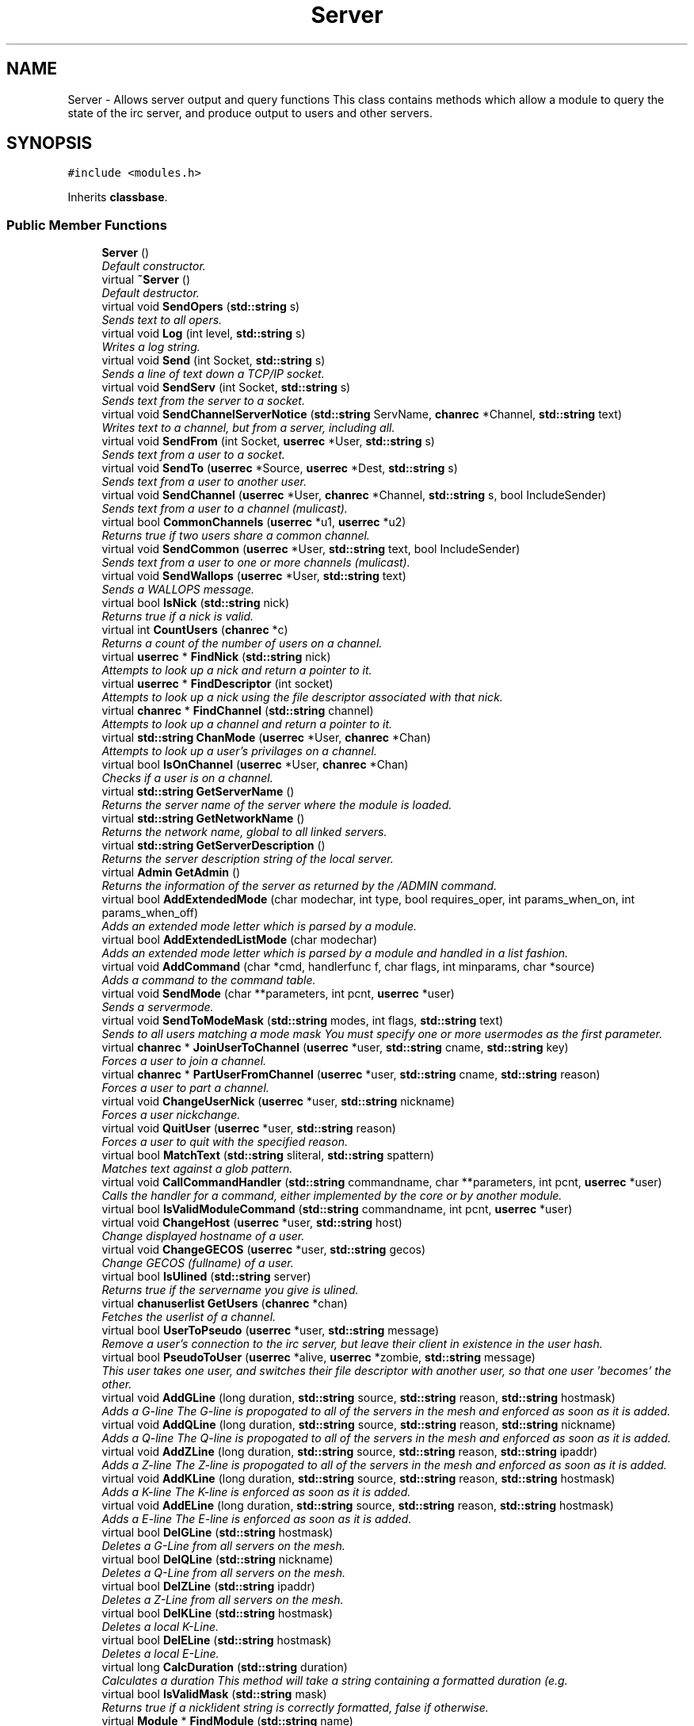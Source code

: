 .TH "Server" 3 "14 Dec 2005" "Version 1.0Betareleases" "InspIRCd" \" -*- nroff -*-
.ad l
.nh
.SH NAME
Server \- Allows server output and query functions This class contains methods which allow a module to query the state of the irc server, and produce output to users and other servers.  

.PP
.SH SYNOPSIS
.br
.PP
\fC#include <modules.h>\fP
.PP
Inherits \fBclassbase\fP.
.PP
.SS "Public Member Functions"

.in +1c
.ti -1c
.RI "\fBServer\fP ()"
.br
.RI "\fIDefault constructor. \fP"
.ti -1c
.RI "virtual \fB~Server\fP ()"
.br
.RI "\fIDefault destructor. \fP"
.ti -1c
.RI "virtual void \fBSendOpers\fP (\fBstd::string\fP s)"
.br
.RI "\fISends text to all opers. \fP"
.ti -1c
.RI "virtual void \fBLog\fP (int level, \fBstd::string\fP s)"
.br
.RI "\fIWrites a log string. \fP"
.ti -1c
.RI "virtual void \fBSend\fP (int Socket, \fBstd::string\fP s)"
.br
.RI "\fISends a line of text down a TCP/IP socket. \fP"
.ti -1c
.RI "virtual void \fBSendServ\fP (int Socket, \fBstd::string\fP s)"
.br
.RI "\fISends text from the server to a socket. \fP"
.ti -1c
.RI "virtual void \fBSendChannelServerNotice\fP (\fBstd::string\fP ServName, \fBchanrec\fP *Channel, \fBstd::string\fP text)"
.br
.RI "\fIWrites text to a channel, but from a server, including all. \fP"
.ti -1c
.RI "virtual void \fBSendFrom\fP (int Socket, \fBuserrec\fP *User, \fBstd::string\fP s)"
.br
.RI "\fISends text from a user to a socket. \fP"
.ti -1c
.RI "virtual void \fBSendTo\fP (\fBuserrec\fP *Source, \fBuserrec\fP *Dest, \fBstd::string\fP s)"
.br
.RI "\fISends text from a user to another user. \fP"
.ti -1c
.RI "virtual void \fBSendChannel\fP (\fBuserrec\fP *User, \fBchanrec\fP *Channel, \fBstd::string\fP s, bool IncludeSender)"
.br
.RI "\fISends text from a user to a channel (mulicast). \fP"
.ti -1c
.RI "virtual bool \fBCommonChannels\fP (\fBuserrec\fP *u1, \fBuserrec\fP *u2)"
.br
.RI "\fIReturns true if two users share a common channel. \fP"
.ti -1c
.RI "virtual void \fBSendCommon\fP (\fBuserrec\fP *User, \fBstd::string\fP text, bool IncludeSender)"
.br
.RI "\fISends text from a user to one or more channels (mulicast). \fP"
.ti -1c
.RI "virtual void \fBSendWallops\fP (\fBuserrec\fP *User, \fBstd::string\fP text)"
.br
.RI "\fISends a WALLOPS message. \fP"
.ti -1c
.RI "virtual bool \fBIsNick\fP (\fBstd::string\fP nick)"
.br
.RI "\fIReturns true if a nick is valid. \fP"
.ti -1c
.RI "virtual int \fBCountUsers\fP (\fBchanrec\fP *c)"
.br
.RI "\fIReturns a count of the number of users on a channel. \fP"
.ti -1c
.RI "virtual \fBuserrec\fP * \fBFindNick\fP (\fBstd::string\fP nick)"
.br
.RI "\fIAttempts to look up a nick and return a pointer to it. \fP"
.ti -1c
.RI "virtual \fBuserrec\fP * \fBFindDescriptor\fP (int socket)"
.br
.RI "\fIAttempts to look up a nick using the file descriptor associated with that nick. \fP"
.ti -1c
.RI "virtual \fBchanrec\fP * \fBFindChannel\fP (\fBstd::string\fP channel)"
.br
.RI "\fIAttempts to look up a channel and return a pointer to it. \fP"
.ti -1c
.RI "virtual \fBstd::string\fP \fBChanMode\fP (\fBuserrec\fP *User, \fBchanrec\fP *Chan)"
.br
.RI "\fIAttempts to look up a user's privilages on a channel. \fP"
.ti -1c
.RI "virtual bool \fBIsOnChannel\fP (\fBuserrec\fP *User, \fBchanrec\fP *Chan)"
.br
.RI "\fIChecks if a user is on a channel. \fP"
.ti -1c
.RI "virtual \fBstd::string\fP \fBGetServerName\fP ()"
.br
.RI "\fIReturns the server name of the server where the module is loaded. \fP"
.ti -1c
.RI "virtual \fBstd::string\fP \fBGetNetworkName\fP ()"
.br
.RI "\fIReturns the network name, global to all linked servers. \fP"
.ti -1c
.RI "virtual \fBstd::string\fP \fBGetServerDescription\fP ()"
.br
.RI "\fIReturns the server description string of the local server. \fP"
.ti -1c
.RI "virtual \fBAdmin\fP \fBGetAdmin\fP ()"
.br
.RI "\fIReturns the information of the server as returned by the /ADMIN command. \fP"
.ti -1c
.RI "virtual bool \fBAddExtendedMode\fP (char modechar, int type, bool requires_oper, int params_when_on, int params_when_off)"
.br
.RI "\fIAdds an extended mode letter which is parsed by a module. \fP"
.ti -1c
.RI "virtual bool \fBAddExtendedListMode\fP (char modechar)"
.br
.RI "\fIAdds an extended mode letter which is parsed by a module and handled in a list fashion. \fP"
.ti -1c
.RI "virtual void \fBAddCommand\fP (char *cmd, handlerfunc f, char flags, int minparams, char *source)"
.br
.RI "\fIAdds a command to the command table. \fP"
.ti -1c
.RI "virtual void \fBSendMode\fP (char **parameters, int pcnt, \fBuserrec\fP *user)"
.br
.RI "\fISends a servermode. \fP"
.ti -1c
.RI "virtual void \fBSendToModeMask\fP (\fBstd::string\fP modes, int flags, \fBstd::string\fP text)"
.br
.RI "\fISends to all users matching a mode mask You must specify one or more usermodes as the first parameter. \fP"
.ti -1c
.RI "virtual \fBchanrec\fP * \fBJoinUserToChannel\fP (\fBuserrec\fP *user, \fBstd::string\fP cname, \fBstd::string\fP key)"
.br
.RI "\fIForces a user to join a channel. \fP"
.ti -1c
.RI "virtual \fBchanrec\fP * \fBPartUserFromChannel\fP (\fBuserrec\fP *user, \fBstd::string\fP cname, \fBstd::string\fP reason)"
.br
.RI "\fIForces a user to part a channel. \fP"
.ti -1c
.RI "virtual void \fBChangeUserNick\fP (\fBuserrec\fP *user, \fBstd::string\fP nickname)"
.br
.RI "\fIForces a user nickchange. \fP"
.ti -1c
.RI "virtual void \fBQuitUser\fP (\fBuserrec\fP *user, \fBstd::string\fP reason)"
.br
.RI "\fIForces a user to quit with the specified reason. \fP"
.ti -1c
.RI "virtual bool \fBMatchText\fP (\fBstd::string\fP sliteral, \fBstd::string\fP spattern)"
.br
.RI "\fIMatches text against a glob pattern. \fP"
.ti -1c
.RI "virtual void \fBCallCommandHandler\fP (\fBstd::string\fP commandname, char **parameters, int pcnt, \fBuserrec\fP *user)"
.br
.RI "\fICalls the handler for a command, either implemented by the core or by another module. \fP"
.ti -1c
.RI "virtual bool \fBIsValidModuleCommand\fP (\fBstd::string\fP commandname, int pcnt, \fBuserrec\fP *user)"
.br
.ti -1c
.RI "virtual void \fBChangeHost\fP (\fBuserrec\fP *user, \fBstd::string\fP host)"
.br
.RI "\fIChange displayed hostname of a user. \fP"
.ti -1c
.RI "virtual void \fBChangeGECOS\fP (\fBuserrec\fP *user, \fBstd::string\fP gecos)"
.br
.RI "\fIChange GECOS (fullname) of a user. \fP"
.ti -1c
.RI "virtual bool \fBIsUlined\fP (\fBstd::string\fP server)"
.br
.RI "\fIReturns true if the servername you give is ulined. \fP"
.ti -1c
.RI "virtual \fBchanuserlist\fP \fBGetUsers\fP (\fBchanrec\fP *chan)"
.br
.RI "\fIFetches the userlist of a channel. \fP"
.ti -1c
.RI "virtual bool \fBUserToPseudo\fP (\fBuserrec\fP *user, \fBstd::string\fP message)"
.br
.RI "\fIRemove a user's connection to the irc server, but leave their client in existence in the user hash. \fP"
.ti -1c
.RI "virtual bool \fBPseudoToUser\fP (\fBuserrec\fP *alive, \fBuserrec\fP *zombie, \fBstd::string\fP message)"
.br
.RI "\fIThis user takes one user, and switches their file descriptor with another user, so that one user 'becomes' the other. \fP"
.ti -1c
.RI "virtual void \fBAddGLine\fP (long duration, \fBstd::string\fP source, \fBstd::string\fP reason, \fBstd::string\fP hostmask)"
.br
.RI "\fIAdds a G-line The G-line is propogated to all of the servers in the mesh and enforced as soon as it is added. \fP"
.ti -1c
.RI "virtual void \fBAddQLine\fP (long duration, \fBstd::string\fP source, \fBstd::string\fP reason, \fBstd::string\fP nickname)"
.br
.RI "\fIAdds a Q-line The Q-line is propogated to all of the servers in the mesh and enforced as soon as it is added. \fP"
.ti -1c
.RI "virtual void \fBAddZLine\fP (long duration, \fBstd::string\fP source, \fBstd::string\fP reason, \fBstd::string\fP ipaddr)"
.br
.RI "\fIAdds a Z-line The Z-line is propogated to all of the servers in the mesh and enforced as soon as it is added. \fP"
.ti -1c
.RI "virtual void \fBAddKLine\fP (long duration, \fBstd::string\fP source, \fBstd::string\fP reason, \fBstd::string\fP hostmask)"
.br
.RI "\fIAdds a K-line The K-line is enforced as soon as it is added. \fP"
.ti -1c
.RI "virtual void \fBAddELine\fP (long duration, \fBstd::string\fP source, \fBstd::string\fP reason, \fBstd::string\fP hostmask)"
.br
.RI "\fIAdds a E-line The E-line is enforced as soon as it is added. \fP"
.ti -1c
.RI "virtual bool \fBDelGLine\fP (\fBstd::string\fP hostmask)"
.br
.RI "\fIDeletes a G-Line from all servers on the mesh. \fP"
.ti -1c
.RI "virtual bool \fBDelQLine\fP (\fBstd::string\fP nickname)"
.br
.RI "\fIDeletes a Q-Line from all servers on the mesh. \fP"
.ti -1c
.RI "virtual bool \fBDelZLine\fP (\fBstd::string\fP ipaddr)"
.br
.RI "\fIDeletes a Z-Line from all servers on the mesh. \fP"
.ti -1c
.RI "virtual bool \fBDelKLine\fP (\fBstd::string\fP hostmask)"
.br
.RI "\fIDeletes a local K-Line. \fP"
.ti -1c
.RI "virtual bool \fBDelELine\fP (\fBstd::string\fP hostmask)"
.br
.RI "\fIDeletes a local E-Line. \fP"
.ti -1c
.RI "virtual long \fBCalcDuration\fP (\fBstd::string\fP duration)"
.br
.RI "\fICalculates a duration This method will take a string containing a formatted duration (e.g. \fP"
.ti -1c
.RI "virtual bool \fBIsValidMask\fP (\fBstd::string\fP mask)"
.br
.RI "\fIReturns true if a nick!ident string is correctly formatted, false if otherwise. \fP"
.ti -1c
.RI "virtual \fBModule\fP * \fBFindModule\fP (\fBstd::string\fP name)"
.br
.RI "\fIThis function finds a module by name. \fP"
.ti -1c
.RI "virtual void \fBAddSocket\fP (\fBInspSocket\fP *sock)"
.br
.RI "\fIAdds a class derived from \fBInspSocket\fP to the server's socket engine. \fP"
.ti -1c
.RI "virtual void \fBDelSocket\fP (\fBInspSocket\fP *sock)"
.br
.RI "\fIDeletes a class derived from \fBInspSocket\fP from the server's socket engine. \fP"
.ti -1c
.RI "virtual void \fBRehashServer\fP ()"
.br
.in -1c
.SH "Detailed Description"
.PP 
Allows server output and query functions This class contains methods which allow a module to query the state of the irc server, and produce output to users and other servers. 

All modules should instantiate at least one copy of this class, and use its member functions to perform their tasks.
.PP
Definition at line 1096 of file modules.h.
.SH "Constructor & Destructor Documentation"
.PP 
.SS "Server::Server ()"
.PP
Default constructor. 
.PP
Creates a Server object.
.PP
Definition at line 313 of file modules.cpp.
.PP
.nf
314 {
315 }
.fi
.PP
.SS "Server::~Server ()\fC [virtual]\fP"
.PP
Default destructor. 
.PP
Destroys a Server object.
.PP
Definition at line 317 of file modules.cpp.
.PP
.nf
318 {
319 }
.fi
.PP
.SH "Member Function Documentation"
.PP 
.SS "void Server::AddCommand (char * cmd, handlerfunc f, char flags, int minparams, char * source)\fC [virtual]\fP"
.PP
Adds a command to the command table. 
.PP
This allows modules to add extra commands into the command table. You must place a function within your module which is is of type handlerfunc:
.PP
typedef void (handlerfunc) (char**, int, userrec*); ... void \fBhandle_kill(char **parameters, int pcnt, userrec *user)\fP
.PP
When the command is typed, the parameters will be placed into the parameters array (similar to argv) and the parameter count will be placed into pcnt (similar to argv). There will never be any less parameters than the 'minparams' value you specified when creating the command. The *user parameter is the class of the user which caused the command to trigger, who will always have the flag you specified in 'flags' when creating the initial command. For example to create an oper only command create the commands with flags='o'. The source parameter is used for resource tracking, and should contain the name of your module (with file extension) e.g. 'm_blarp.so'. If you place the wrong identifier here, you can cause crashes if your module is unloaded.
.PP
Definition at line 414 of file modules.cpp.
.PP
References createcommand().
.PP
.nf
415 {
416         createcommand(cmd,f,flags,minparams,source);
417 }
.fi
.PP
.SS "void Server::AddELine (long duration, \fBstd::string\fP source, \fBstd::string\fP reason, \fBstd::string\fP hostmask)\fC [virtual]\fP"
.PP
Adds a E-line The E-line is enforced as soon as it is added. 
.PP
The duration must be in seconds, however you can use the \fBServer::CalcDuration\fP method to convert durations into the 1w2d3h3m6s format used by /GLINE etc. The source is an arbitary string used to indicate who or what sent the data, usually this is the nickname of a person, or a server name.
.PP
Definition at line 658 of file modules.cpp.
.PP
References add_eline().
.PP
.nf
659 {
660         add_eline(duration, source.c_str(), reason.c_str(), hostmask.c_str());
661 }
.fi
.PP
.SS "bool Server::AddExtendedListMode (char modechar)\fC [virtual]\fP"
.PP
Adds an extended mode letter which is parsed by a module and handled in a list fashion. 
.PP
This call is used to implement modes like +q and +a. The characteristics of these modes are as follows:
.PP
(1) They are ALWAYS on channels, not on users, therefore their type is MT_CHANNEL
.PP
(2) They always take exactly one parameter when being added or removed
.PP
(3) They can be set multiple times, usually on users in channels
.PP
(4) The mode and its parameter are NOT stored in the channels modes structure
.PP
It is down to the module handling the mode to maintain state and determine what 'items' (e.g. users, or a banlist) have the mode set on them, and process the modes at the correct times, e.g. during access checks on channels, etc. When the extended mode is triggered the OnExtendedMode method will be triggered as above. Note that the target you are given will be a channel, if for example your mode is set 'on a user' (in for example +a) you must use Server::Find to locate the user the mode is operating on. Your mode handler may return 1 to handle the mode AND tell the core to display the mode change, e.g. '+aaa one two three' in the case of the mode for 'two', or it may return -1 to 'eat' the mode change, so the above example would become '+aa one three' after processing.
.PP
Definition at line 582 of file modules.cpp.
.PP
References DoAddExtendedMode(), ModeMakeList(), and MT_CHANNEL.
.PP
.nf
583 {
584         bool res = DoAddExtendedMode(modechar,MT_CHANNEL,false,1,1);
585         if (res)
586                 ModeMakeList(modechar);
587         return res;
588 }
.fi
.PP
.SS "bool Server::AddExtendedMode (char modechar, int type, bool requires_oper, int params_when_on, int params_when_off)\fC [virtual]\fP"
.PP
Adds an extended mode letter which is parsed by a module. 
.PP
This allows modules to add extra mode letters, e.g. +x for hostcloak. the 'type' parameter is either MT_CHANNEL, MT_CLIENT, or MT_SERVER, to indicate wether the mode is a channel mode, a client mode, or a server mode. requires_oper is used with MT_CLIENT type modes only to indicate the mode can only be set or unset by an oper. If this is used for MT_CHANNEL type modes it is ignored. params_when_on is the number of modes to expect when the mode is turned on (for type MT_CHANNEL only), e.g. with mode +k, this would have a value of 1. the params_when_off value has a similar value to params_when_on, except it indicates the number of parameters to expect when the mode is disabled. Modes which act in a similar way to channel mode +l (e.g. require a parameter to enable, but not to disable) should use this parameter. The function returns false if the mode is unavailable, and will not attempt to allocate another character, as this will confuse users. This also means that as only one module can claim a specific mode character, the core does not need to keep track of which modules own which modes, which speeds up operation of the server. In this version, a mode can have at most one parameter, attempting to use more parameters will have undefined effects.
.PP
Definition at line 554 of file modules.cpp.
.PP
References DEBUG, DoAddExtendedMode(), MT_CLIENT, and MT_SERVER.
.PP
.nf
555 {
556         if (((modechar >= 'A') && (modechar <= 'Z')) || ((modechar >= 'a') && (modechar <= 'z')))
557         {
558                 if (type == MT_SERVER)
559                 {
560                         log(DEBUG,'*** API ERROR *** Modes of type MT_SERVER are reserved for future expansion');
561                         return false;
562                 }
563                 if (((params_when_on>0) || (params_when_off>0)) && (type == MT_CLIENT))
564                 {
565                         log(DEBUG,'*** API ERROR *** Parameters on MT_CLIENT modes are not supported');
566                         return false;
567                 }
568                 if ((params_when_on>1) || (params_when_off>1))
569                 {
570                         log(DEBUG,'*** API ERROR *** More than one parameter for an MT_CHANNEL mode is not yet supported');
571                         return false;
572                 }
573                 return DoAddExtendedMode(modechar,type,requires_oper,params_when_on,params_when_off);
574         }
575         else
576         {
577                 log(DEBUG,'*** API ERROR *** Muppet modechar detected.');
578         }
579         return false;
580 }
.fi
.PP
.SS "void Server::AddGLine (long duration, \fBstd::string\fP source, \fBstd::string\fP reason, \fBstd::string\fP hostmask)\fC [virtual]\fP"
.PP
Adds a G-line The G-line is propogated to all of the servers in the mesh and enforced as soon as it is added. 
.PP
The duration must be in seconds, however you can use the \fBServer::CalcDuration\fP method to convert durations into the 1w2d3h3m6s format used by /GLINE etc. The source is an arbitary string used to indicate who or what sent the data, usually this is the nickname of a person, or a server name.
.PP
Definition at line 638 of file modules.cpp.
.PP
References add_gline().
.PP
.nf
639 {
640         add_gline(duration, source.c_str(), reason.c_str(), hostmask.c_str());
641 }
.fi
.PP
.SS "void Server::AddKLine (long duration, \fBstd::string\fP source, \fBstd::string\fP reason, \fBstd::string\fP hostmask)\fC [virtual]\fP"
.PP
Adds a K-line The K-line is enforced as soon as it is added. 
.PP
The duration must be in seconds, however you can use the \fBServer::CalcDuration\fP method to convert durations into the 1w2d3h3m6s format used by /GLINE etc. The source is an arbitary string used to indicate who or what sent the data, usually this is the nickname of a person, or a server name.
.PP
Definition at line 653 of file modules.cpp.
.PP
References add_kline().
.PP
.nf
654 {
655         add_kline(duration, source.c_str(), reason.c_str(), hostmask.c_str());
656 }
.fi
.PP
.SS "void Server::AddQLine (long duration, \fBstd::string\fP source, \fBstd::string\fP reason, \fBstd::string\fP nickname)\fC [virtual]\fP"
.PP
Adds a Q-line The Q-line is propogated to all of the servers in the mesh and enforced as soon as it is added. 
.PP
The duration must be in seconds, however you can use the \fBServer::CalcDuration\fP method to convert durations into the 1w2d3h3m6s format used by /GLINE etc. The source is an arbitary string used to indicate who or what sent the data, usually this is the nickname of a person, or a server name.
.PP
Definition at line 643 of file modules.cpp.
.PP
References add_qline().
.PP
.nf
644 {
645         add_qline(duration, source.c_str(), reason.c_str(), nickname.c_str());
646 }
.fi
.PP
.SS "void Server::AddSocket (\fBInspSocket\fP * sock)\fC [virtual]\fP"
.PP
Adds a class derived from \fBInspSocket\fP to the server's socket engine. 
.PP
Definition at line 321 of file modules.cpp.
.PP
References module_sockets.
.PP
.nf
322 {
323         module_sockets.push_back(sock);
324 }
.fi
.PP
.SS "void Server::AddZLine (long duration, \fBstd::string\fP source, \fBstd::string\fP reason, \fBstd::string\fP ipaddr)\fC [virtual]\fP"
.PP
Adds a Z-line The Z-line is propogated to all of the servers in the mesh and enforced as soon as it is added. 
.PP
The duration must be in seconds, however you can use the \fBServer::CalcDuration\fP method to convert durations into the 1w2d3h3m6s format used by /GLINE etc. The source is an arbitary string used to indicate who or what sent the data, usually this is the nickname of a person, or a server name.
.PP
Definition at line 648 of file modules.cpp.
.PP
References add_zline().
.PP
.nf
649 {
650         add_zline(duration, source.c_str(), reason.c_str(), ipaddr.c_str());
651 }
.fi
.PP
.SS "long Server::CalcDuration (\fBstd::string\fP duration)\fC [virtual]\fP"
.PP
Calculates a duration This method will take a string containing a formatted duration (e.g. 
.PP
'1w2d') and return its value as a total number of seconds. This is the same function used internally by /GLINE etc to set the ban times.
.PP
Definition at line 688 of file modules.cpp.
.PP
References duration().
.PP
.nf
689 {
690         return duration(delta.c_str());
691 }
.fi
.PP
.SS "void Server::CallCommandHandler (\fBstd::string\fP commandname, char ** parameters, int pcnt, \fBuserrec\fP * user)\fC [virtual]\fP"
.PP
Calls the handler for a command, either implemented by the core or by another module. 
.PP
You can use this function to trigger other commands in the ircd, such as PRIVMSG, JOIN, KICK etc, or even as a method of callback. By defining command names that are untypeable for users on irc (e.g. those which contain a  or 
.br
) you may use them as callback identifiers. The first parameter to this method is the name of the command handler you wish to call, e.g. PRIVMSG. This will be a command handler previously registered by the core or wih \fBAddCommand()\fP. The second parameter is an array of parameters, and the third parameter is a count of parameters in the array. If you do not pass enough parameters to meet the minimum needed by the handler, the functiom will silently ignore it. The final parameter is the user executing the command handler, used for privilage checks, etc.
.PP
Definition at line 399 of file modules.cpp.
.PP
.nf
400 {
401         call_handler(commandname.c_str(),parameters,pcnt,user);
402 }
.fi
.PP
.SS "void Server::ChangeGECOS (\fBuserrec\fP * user, \fBstd::string\fP gecos)\fC [virtual]\fP"
.PP
Change GECOS (fullname) of a user. 
.PP
You should always call this method to change a user's GECOS rather than writing directly to the fullname member of userrec, as any change applied via this method will be propogated to any linked servers.
.PP
Definition at line 497 of file modules.cpp.
.PP
References ChangeName().
.PP
.nf
498 {
499         ChangeName(user,gecos.c_str());
500 }
.fi
.PP
.SS "void Server::ChangeHost (\fBuserrec\fP * user, \fBstd::string\fP host)\fC [virtual]\fP"
.PP
Change displayed hostname of a user. 
.PP
You should always call this method to change a user's host rather than writing directly to the dhost member of userrec, as any change applied via this method will be propogated to any linked servers.
.PP
Definition at line 492 of file modules.cpp.
.PP
References ChangeDisplayedHost().
.PP
.nf
493 {
494         ChangeDisplayedHost(user,host.c_str());
495 }
.fi
.PP
.SS "void Server::ChangeUserNick (\fBuserrec\fP * user, \fBstd::string\fP nickname)\fC [virtual]\fP"
.PP
Forces a user nickchange. 
.PP
This command works similarly to SVSNICK, and can be used to implement Q-lines etc. If you specify an invalid nickname, the nick change will be dropped and the target user will receive the error numeric for it.
.PP
Definition at line 384 of file modules.cpp.
.PP
.nf
385 {
386         force_nickchange(user,nickname.c_str());
387 }
.fi
.PP
.SS "\fBstd::string\fP Server::ChanMode (\fBuserrec\fP * User, \fBchanrec\fP * Chan)\fC [virtual]\fP"
.PP
Attempts to look up a user's privilages on a channel. 
.PP
This function will return a string containing either @, %, +, or an empty string, representing the user's privilages upon the channel you specify.
.PP
Definition at line 522 of file modules.cpp.
.PP
References cmode().
.PP
.nf
523 {
524         return cmode(User,Chan);
525 }
.fi
.PP
.SS "bool Server::CommonChannels (\fBuserrec\fP * u1, \fBuserrec\fP * u2)\fC [virtual]\fP"
.PP
Returns true if two users share a common channel. 
.PP
This method is used internally by the NICK and QUIT commands, and the \fBServer::SendCommon\fP method.
.PP
Definition at line 470 of file modules.cpp.
.PP
References common_channels().
.PP
.nf
471 {
472         return (common_channels(u1,u2) != 0);
473 }
.fi
.PP
.SS "int Server::CountUsers (\fBchanrec\fP * c)\fC [virtual]\fP"
.PP
Returns a count of the number of users on a channel. 
.PP
This will NEVER be 0, as if the chanrec exists, it will have at least one user in the channel.
.PP
Definition at line 590 of file modules.cpp.
.PP
.nf
591 {
592         return usercount(c);
593 }
.fi
.PP
.SS "bool Server::DelELine (\fBstd::string\fP hostmask)\fC [virtual]\fP"
.PP
Deletes a local E-Line. 
.PP
Definition at line 683 of file modules.cpp.
.PP
References del_eline().
.PP
.nf
684 {
685         return del_eline(hostmask.c_str());
686 }
.fi
.PP
.SS "bool Server::DelGLine (\fBstd::string\fP hostmask)\fC [virtual]\fP"
.PP
Deletes a G-Line from all servers on the mesh. 
.PP
Definition at line 663 of file modules.cpp.
.PP
References del_gline().
.PP
.nf
664 {
665         return del_gline(hostmask.c_str());
666 }
.fi
.PP
.SS "bool Server::DelKLine (\fBstd::string\fP hostmask)\fC [virtual]\fP"
.PP
Deletes a local K-Line. 
.PP
Definition at line 678 of file modules.cpp.
.PP
References del_kline().
.PP
.nf
679 {
680         return del_kline(hostmask.c_str());
681 }
.fi
.PP
.SS "bool Server::DelQLine (\fBstd::string\fP nickname)\fC [virtual]\fP"
.PP
Deletes a Q-Line from all servers on the mesh. 
.PP
Definition at line 668 of file modules.cpp.
.PP
References del_qline().
.PP
.nf
669 {
670         return del_qline(nickname.c_str());
671 }
.fi
.PP
.SS "void Server::DelSocket (\fBInspSocket\fP * sock)\fC [virtual]\fP"
.PP
Deletes a class derived from \fBInspSocket\fP from the server's socket engine. 
.PP
Definition at line 332 of file modules.cpp.
.PP
References module_sockets.
.PP
.nf
333 {
334         for (std::vector<InspSocket*>::iterator a = module_sockets.begin(); a < module_sockets.end(); a++)
335         {
336                 if (*a == sock)
337                 {
338                         module_sockets.erase(a);
339                         return;
340                 }
341         }
342 }
.fi
.PP
.SS "bool Server::DelZLine (\fBstd::string\fP ipaddr)\fC [virtual]\fP"
.PP
Deletes a Z-Line from all servers on the mesh. 
.PP
Definition at line 673 of file modules.cpp.
.PP
References del_zline().
.PP
.nf
674 {
675         return del_zline(ipaddr.c_str());
676 }
.fi
.PP
.SS "\fBchanrec\fP * Server::FindChannel (\fBstd::string\fP channel)\fC [virtual]\fP"
.PP
Attempts to look up a channel and return a pointer to it. 
.PP
This function will return NULL if the channel does not exist.
.PP
Definition at line 517 of file modules.cpp.
.PP
.nf
518 {
519         return FindChan(channel.c_str());
520 }
.fi
.PP
.SS "\fBuserrec\fP * Server::FindDescriptor (int socket)\fC [virtual]\fP"
.PP
Attempts to look up a nick using the file descriptor associated with that nick. 
.PP
This function will return NULL if the file descriptor is not associated with a valid user.
.PP
Definition at line 512 of file modules.cpp.
.PP
.nf
513 {
514         return (socket < 65536 ? fd_ref_table[socket] : NULL);
515 }
.fi
.PP
.SS "\fBModule\fP * Server::FindModule (\fBstd::string\fP name)\fC [virtual]\fP"
.PP
This function finds a module by name. 
.PP
You must provide the filename of the module. If the module cannot be found (is not loaded) the function will return NULL.
.PP
Definition at line 722 of file modules.cpp.
.PP
References MODCOUNT, ServerConfig::module_names, and modules.
.PP
.nf
723 {
724         for (int i = 0; i <= MODCOUNT; i++)
725         {
726                 if (Config->module_names[i] == name)
727                 {
728                         return modules[i];
729                 }
730         }
731         return NULL;
732 }
.fi
.PP
.SS "\fBuserrec\fP * Server::FindNick (\fBstd::string\fP nick)\fC [virtual]\fP"
.PP
Attempts to look up a nick and return a pointer to it. 
.PP
This function will return NULL if the nick does not exist.
.PP
Definition at line 507 of file modules.cpp.
.PP
.nf
508 {
509         return Find(nick);
510 }
.fi
.PP
.SS "\fBAdmin\fP Server::GetAdmin ()\fC [virtual]\fP"
.PP
Returns the information of the server as returned by the /ADMIN command. 
.PP
See the \fBAdmin\fP class for further information of the return value. The members \fBAdmin::Nick\fP, \fBAdmin::Email\fP and \fBAdmin::Name\fP contain the information for the server where the module is loaded.
.PP
Definition at line 547 of file modules.cpp.
.PP
.nf
548 {
549         return Admin(getadminname(),getadminemail(),getadminnick());
550 }
.fi
.PP
.SS "\fBstd::string\fP Server::GetNetworkName ()\fC [virtual]\fP"
.PP
Returns the network name, global to all linked servers. 
.PP
Definition at line 537 of file modules.cpp.
.PP
.nf
538 {
539         return getnetworkname();
540 }
.fi
.PP
.SS "\fBstd::string\fP Server::GetServerDescription ()\fC [virtual]\fP"
.PP
Returns the server description string of the local server. 
.PP
Definition at line 542 of file modules.cpp.
.PP
.nf
543 {
544         return getserverdesc();
545 }
.fi
.PP
.SS "\fBstd::string\fP Server::GetServerName ()\fC [virtual]\fP"
.PP
Returns the server name of the server where the module is loaded. 
.PP
Definition at line 532 of file modules.cpp.
.PP
.nf
533 {
534         return getservername();
535 }
.fi
.PP
.SS "\fBchanuserlist\fP Server::GetUsers (\fBchanrec\fP * chan)\fC [virtual]\fP"
.PP
Fetches the userlist of a channel. 
.PP
This function must be here and not a member of userrec or chanrec due to include constraints.
.PP
Definition at line 372 of file modules.cpp.
.PP
References chanrec::GetUsers().
.PP
.nf
373 {
374         chanuserlist userl;
375         userl.clear();
376         std::vector<char*> *list = chan->GetUsers();
377         for (std::vector<char*>::iterator i = list->begin(); i != list->end(); i++)
378         {
379                 char* o = *i;
380                 userl.push_back((userrec*)o);
381         }
382         return userl;
383 }
.fi
.PP
.SS "bool Server::IsNick (\fBstd::string\fP nick)\fC [virtual]\fP"
.PP
Returns true if a nick is valid. 
.PP
Nicks for unregistered connections will return false.
.PP
Definition at line 502 of file modules.cpp.
.PP
References isnick().
.PP
.nf
503 {
504         return (isnick(nick.c_str()) != 0);
505 }
.fi
.PP
.SS "bool Server::IsOnChannel (\fBuserrec\fP * User, \fBchanrec\fP * Chan)\fC [virtual]\fP"
.PP
Checks if a user is on a channel. 
.PP
This function will return true or false to indicate if user 'User' is on channel 'Chan'.
.PP
Definition at line 527 of file modules.cpp.
.PP
References has_channel().
.PP
.nf
528 {
529         return has_channel(User,Chan);
530 }
.fi
.PP
.SS "bool Server::IsUlined (\fBstd::string\fP server)\fC [virtual]\fP"
.PP
Returns true if the servername you give is ulined. 
.PP
ULined servers have extra privilages. They are allowed to change nicknames on remote servers, change modes of clients which are on remote servers and set modes of channels where there are no channel operators for that channel on the ulined server, amongst other things. Ulined server data is also broadcast across the mesh at all times as opposed to selectively messaged in the case of normal servers, as many ulined server types (such as services) do not support meshed links and must operate in this manner.
.PP
Definition at line 394 of file modules.cpp.
.PP
References is_uline().
.PP
.nf
395 {
396         return is_uline(server.c_str());
397 }
.fi
.PP
.SS "bool Server::IsValidMask (\fBstd::string\fP mask)\fC [virtual]\fP"
.PP
Returns true if a nick!ident string is correctly formatted, false if otherwise. 
.PP
Definition at line 693 of file modules.cpp.
.PP
.nf
694 {
695         const char* dest = mask.c_str();
696         if (strchr(dest,'!')==0)
697                 return false;
698         if (strchr(dest,'@')==0)
699                 return false;
700         for (unsigned int i = 0; i < strlen(dest); i++)
701                 if (dest[i] < 32)
702                         return false;
703         for (unsigned int i = 0; i < strlen(dest); i++)
704                 if (dest[i] > 126)
705                         return false;
706         unsigned int c = 0;
707         for (unsigned int i = 0; i < strlen(dest); i++)
708                 if (dest[i] == '!')
709                         c++;
710         if (c>1)
711                 return false;
712         c = 0;
713         for (unsigned int i = 0; i < strlen(dest); i++)
714                 if (dest[i] == '@')
715                         c++;
716         if (c>1)
717                 return false;
718 
719         return true;
720 }
.fi
.PP
.SS "bool Server::IsValidModuleCommand (\fBstd::string\fP commandname, int pcnt, \fBuserrec\fP * user)\fC [virtual]\fP"
.PP
Definition at line 404 of file modules.cpp.
.PP
.nf
405 {
406         return is_valid_cmd(commandname.c_str(), pcnt, user);
407 }
.fi
.PP
.SS "\fBchanrec\fP * Server::JoinUserToChannel (\fBuserrec\fP * user, \fBstd::string\fP cname, \fBstd::string\fP key)\fC [virtual]\fP"
.PP
Forces a user to join a channel. 
.PP
This is similar to svsjoin and can be used to implement redirection, etc. On success, the return value is a valid pointer to a chanrec* of the channel the user was joined to. On failure, the result is NULL.
.PP
Definition at line 362 of file modules.cpp.
.PP
.nf
363 {
364         return add_channel(user,cname.c_str(),key.c_str(),false);
365 }
.fi
.PP
.SS "void Server::Log (int level, \fBstd::string\fP s)\fC [virtual]\fP"
.PP
Writes a log string. 
.PP
This method writes a line of text to the log. If the level given is lower than the level given in the configuration, this command has no effect.
.PP
Definition at line 409 of file modules.cpp.
.PP
.nf
410 {
411         log(level,'%s',s.c_str());
412 }
.fi
.PP
.SS "bool Server::MatchText (\fBstd::string\fP sliteral, \fBstd::string\fP spattern)\fC [virtual]\fP"
.PP
Matches text against a glob pattern. 
.PP
Uses the ircd's internal matching function to match string against a globbing pattern, e.g. *!*@*.com Returns true if the literal successfully matches the pattern, false if otherwise.
.PP
Definition at line 349 of file modules.cpp.
.PP
.nf
350 {
351         char literal[MAXBUF],pattern[MAXBUF];
352         strlcpy(literal,sliteral.c_str(),MAXBUF);
353         strlcpy(pattern,spattern.c_str(),MAXBUF);
354         return match(literal,pattern);
355 }
.fi
.PP
.SS "\fBchanrec\fP * Server::PartUserFromChannel (\fBuserrec\fP * user, \fBstd::string\fP cname, \fBstd::string\fP reason)\fC [virtual]\fP"
.PP
Forces a user to part a channel. 
.PP
This is similar to svspart and can be used to implement redirection, etc. Although the return value of this function is a pointer to a channel record, the returned data is undefined and should not be read or written to. This behaviour may be changed in a future version.
.PP
Definition at line 367 of file modules.cpp.
.PP
.nf
368 {
369         return del_channel(user,cname.c_str(),reason.c_str(),false);
370 }
.fi
.PP
.SS "bool Server::PseudoToUser (\fBuserrec\fP * alive, \fBuserrec\fP * zombie, \fBstd::string\fP message)\fC [virtual]\fP"
.PP
This user takes one user, and switches their file descriptor with another user, so that one user 'becomes' the other. 
.PP
The user in 'alive' is booted off the server with the given message. The user referred to by 'zombie' should have previously been locked with Server::ZombifyUser, otherwise stale sockets and file descriptor leaks can occur. After this call, the pointer to alive will be invalid, and the pointer to zombie will be equivalent in effect to the old pointer to alive.
.PP
Definition at line 608 of file modules.cpp.
.PP
References userrec::chans, userrec::ClearBuffer(), connection::fd, FD_MAGIC_NUMBER, connection::host, userrec::ident, chanrec::name, userrec::nick, chanrec::setby, chanrec::topic, and chanrec::topicset.
.PP
.nf
609 {
610         zombie->fd = alive->fd;
611         alive->fd = FD_MAGIC_NUMBER;
612         alive->ClearBuffer();
613         Write(zombie->fd,':%s!%s@%s NICK %s',alive->nick,alive->ident,alive->host,zombie->nick);
614         kill_link(alive,message.c_str());
615         fd_ref_table[zombie->fd] = zombie;
616         for (unsigned int i = 0; i < zombie->chans.size(); i++)
617         {
618                 if (zombie->chans[i].channel != NULL)
619                 {
620                         if (zombie->chans[i].channel->name)
621                         {
622                                 chanrec* Ptr = zombie->chans[i].channel;
623                                 WriteFrom(zombie->fd,zombie,'JOIN %s',Ptr->name);
624                                 if (Ptr->topicset)
625                                 {
626                                         WriteServ(zombie->fd,'332 %s %s :%s', zombie->nick, Ptr->name, Ptr->topic);
627                                         WriteServ(zombie->fd,'333 %s %s %s %d', zombie->nick, Ptr->name, Ptr->setby, Ptr->topicset);
628                                 }
629                                 userlist(zombie,Ptr);
630                                 WriteServ(zombie->fd,'366 %s %s :End of /NAMES list.', zombie->nick, Ptr->name);
631 
632                         }
633                 }
634         }
635         return true;
636 }
.fi
.PP
.SS "void Server::QuitUser (\fBuserrec\fP * user, \fBstd::string\fP reason)\fC [virtual]\fP"
.PP
Forces a user to quit with the specified reason. 
.PP
To the user, it will appear as if they typed /QUIT themselves, except for the fact that this function may bypass the quit prefix specified in the config file.
.PP
WARNING!
.PP
Once you call this function, userrec* user will immediately become INVALID. You MUST NOT write to, or read from this pointer after calling the QuitUser method UNDER ANY CIRCUMSTANCES! The best course of action after calling this method is to immediately bail from your handler.
.PP
Definition at line 389 of file modules.cpp.
.PP
.nf
390 {
391         kill_link(user,reason.c_str());
392 }
.fi
.PP
.SS "void Server::RehashServer ()\fC [virtual]\fP"
.PP
Definition at line 326 of file modules.cpp.
.PP
References ServerConfig::Read().
.PP
.nf
327 {
328         WriteOpers('*** Rehashing config file');
329         Config->Read(false,NULL);
330 }
.fi
.PP
.SS "void Server::Send (int Socket, \fBstd::string\fP s)\fC [virtual]\fP"
.PP
Sends a line of text down a TCP/IP socket. 
.PP
This method writes a line of text to an established socket, cutting it to 510 characters plus a carriage return and linefeed if required.
.PP
Definition at line 424 of file modules.cpp.
.PP
.nf
425 {
426         Write(Socket,'%s',s.c_str());
427 }
.fi
.PP
.SS "void Server::SendChannel (\fBuserrec\fP * User, \fBchanrec\fP * Channel, \fBstd::string\fP s, bool IncludeSender)\fC [virtual]\fP"
.PP
Sends text from a user to a channel (mulicast). 
.PP
This method writes a line of text to a channel, with the given user's nick/ident /host combination prepended, as used in PRIVMSG etc commands (see RFC 1459). If the IncludeSender flag is set, then the text is also sent back to the user from which it originated, as seen in MODE (see RFC 1459).
.PP
Definition at line 458 of file modules.cpp.
.PP
.nf
459 {
460         if (IncludeSender)
461         {
462                 WriteChannel(Channel,User,'%s',s.c_str());
463         }
464         else
465         {
466                 ChanExceptSender(Channel,User,'%s',s.c_str());
467         }
468 }
.fi
.PP
.SS "void Server::SendChannelServerNotice (\fBstd::string\fP ServName, \fBchanrec\fP * Channel, \fBstd::string\fP text)\fC [virtual]\fP"
.PP
Writes text to a channel, but from a server, including all. 
.PP
This can be used to send server notices to a group of users.
.PP
Definition at line 453 of file modules.cpp.
.PP
.nf
454 {
455         WriteChannelWithServ((char*)ServName.c_str(), Channel, '%s', text.c_str());
456 }
.fi
.PP
.SS "void Server::SendCommon (\fBuserrec\fP * User, \fBstd::string\fP text, bool IncludeSender)\fC [virtual]\fP"
.PP
Sends text from a user to one or more channels (mulicast). 
.PP
This method writes a line of text to all users which share a common channel with a given user, with the user's nick/ident/host combination prepended, as used in PRIVMSG etc commands (see RFC 1459). If the IncludeSender flag is set, then the text is also sent back to the user from which it originated, as seen in NICK (see RFC 1459). Otherwise, it is only sent to the other recipients, as seen in QUIT.
.PP
Definition at line 475 of file modules.cpp.
.PP
.nf
476 {
477         if (IncludeSender)
478         {
479                 WriteCommon(User,'%s',text.c_str());
480         }
481         else
482         {
483                 WriteCommonExcept(User,'%s',text.c_str());
484         }
485 }
.fi
.PP
.SS "void Server::SendFrom (int Socket, \fBuserrec\fP * User, \fBstd::string\fP s)\fC [virtual]\fP"
.PP
Sends text from a user to a socket. 
.PP
This method writes a line of text to an established socket, with the given user's nick/ident /host combination prepended, as used in PRIVSG etc commands (see RFC 1459)
.PP
Definition at line 434 of file modules.cpp.
.PP
.nf
435 {
436         WriteFrom(Socket,User,'%s',s.c_str());
437 }
.fi
.PP
.SS "void Server::SendMode (char ** parameters, int pcnt, \fBuserrec\fP * user)\fC [virtual]\fP"
.PP
Sends a servermode. 
.PP
you must format the parameters array with the target, modes and parameters for those modes.
.PP
For example:
.PP
char *modes[3];
.PP
modes[0] = ChannelName;
.PP
modes[1] = '+o';
.PP
modes[2] = user->nick;
.PP
Srv->SendMode(modes,3,user);
.PP
The modes will originate from the server where the command was issued, however responses (e.g. numerics) will be sent to the user you provide as the third parameter. You must be sure to get the number of parameters correct in the pcnt parameter otherwise you could leave your server in an unstable state!
.PP
Definition at line 419 of file modules.cpp.
.PP
References server_mode().
.PP
.nf
420 {
421         server_mode(parameters,pcnt,user);
422 }
.fi
.PP
.SS "void Server::SendOpers (\fBstd::string\fP s)\fC [virtual]\fP"
.PP
Sends text to all opers. 
.PP
This method sends a server notice to all opers with the usermode +s.
.PP
Definition at line 344 of file modules.cpp.
.PP
.nf
345 {
346         WriteOpers('%s',s.c_str());
347 }
.fi
.PP
.SS "void Server::SendServ (int Socket, \fBstd::string\fP s)\fC [virtual]\fP"
.PP
Sends text from the server to a socket. 
.PP
This method writes a line of text to an established socket, with the servername prepended as used by numerics (see RFC 1459)
.PP
Definition at line 429 of file modules.cpp.
.PP
.nf
430 {
431         WriteServ(Socket,'%s',s.c_str());
432 }
.fi
.PP
.SS "void Server::SendTo (\fBuserrec\fP * Source, \fBuserrec\fP * Dest, \fBstd::string\fP s)\fC [virtual]\fP"
.PP
Sends text from a user to another user. 
.PP
This method writes a line of text to a user, with a user's nick/ident /host combination prepended, as used in PRIVMSG etc commands (see RFC 1459) If you specify NULL as the source, then the data will originate from the local server, e.g. instead of:
.PP
:user!ident TEXT
.PP
The format will become:
.PP
:localserver TEXT
.PP
Which is useful for numerics and server notices to single users, etc.
.PP
Definition at line 439 of file modules.cpp.
.PP
References connection::fd.
.PP
.nf
440 {
441         if (!Source)
442         {
443                 // if source is NULL, then the message originates from the local server
444                 Write(Dest->fd,':%s %s',this->GetServerName().c_str(),s.c_str());
445         }
446         else
447         {
448                 // otherwise it comes from the user specified
449                 WriteTo(Source,Dest,'%s',s.c_str());
450         }
451 }
.fi
.PP
.SS "void Server::SendToModeMask (\fBstd::string\fP modes, int flags, \fBstd::string\fP text)\fC [virtual]\fP"
.PP
Sends to all users matching a mode mask You must specify one or more usermodes as the first parameter. 
.PP
These can be RFC specified modes such as +i, or module provided modes, including ones provided by your own module. In the second parameter you must place a flag value which indicates wether the modes you have given will be logically ANDed or OR'ed. You may use one of either WM_AND or WM_OR. for example, if you were to use:
.PP
Serv->SendToModeMask('xi', WM_OR, 'm00');
.PP
Then the text 'm00' will be sent to all users with EITHER mode x or i. Conversely if you used WM_AND, the user must have both modes set to receive the message.
.PP
Definition at line 357 of file modules.cpp.
.PP
.nf
358 {
359         WriteMode(modes.c_str(),flags,'%s',text.c_str());
360 }
.fi
.PP
.SS "void Server::SendWallops (\fBuserrec\fP * User, \fBstd::string\fP text)\fC [virtual]\fP"
.PP
Sends a WALLOPS message. 
.PP
This method writes a WALLOPS message to all users with the +w flag, originating from the specified user.
.PP
Definition at line 487 of file modules.cpp.
.PP
.nf
488 {
489         WriteWallOps(User,false,'%s',text.c_str());
490 }
.fi
.PP
.SS "bool Server::UserToPseudo (\fBuserrec\fP * user, \fBstd::string\fP message)\fC [virtual]\fP"
.PP
Remove a user's connection to the irc server, but leave their client in existence in the user hash. 
.PP
When you call this function, the user's file descriptor will be replaced with the value of FD_MAGIC_NUMBER and their old file descriptor will be closed. This idle client will remain until it is restored with a valid file descriptor, or is removed from IRC by an operator After this call, the pointer to user will be invalid.
.PP
Definition at line 596 of file modules.cpp.
.PP
References userrec::ClearBuffer(), SocketEngine::DelFd(), connection::fd, FD_MAGIC_NUMBER, connection::host, and userrec::ident.
.PP
.nf
597 {
598         unsigned int old_fd = user->fd;
599         user->fd = FD_MAGIC_NUMBER;
600         user->ClearBuffer();
601         Write(old_fd,'ERROR :Closing link (%s@%s) [%s]',user->ident,user->host,message.c_str());
602         SE->DelFd(old_fd);
603         shutdown(old_fd,2);
604         close(old_fd);
605         return true;
606 }
.fi
.PP


.SH "Author"
.PP 
Generated automatically by Doxygen for InspIRCd from the source code.
